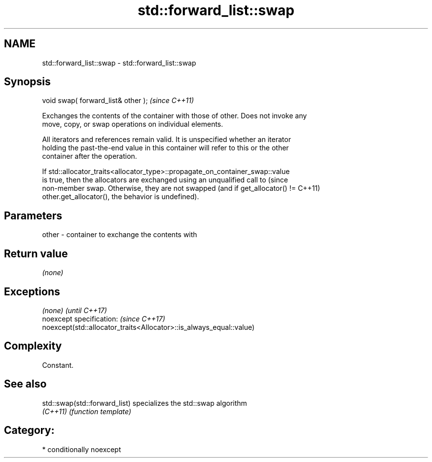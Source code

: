 .TH std::forward_list::swap 3 "2017.04.02" "http://cppreference.com" "C++ Standard Libary"
.SH NAME
std::forward_list::swap \- std::forward_list::swap

.SH Synopsis
   void swap( forward_list& other );  \fI(since C++11)\fP

   Exchanges the contents of the container with those of other. Does not invoke any
   move, copy, or swap operations on individual elements.

   All iterators and references remain valid. It is unspecified whether an iterator
   holding the past-the-end value in this container will refer to this or the other
   container after the operation.

   If std::allocator_traits<allocator_type>::propagate_on_container_swap::value
   is true, then the allocators are exchanged using an unqualified call to       (since
   non-member swap. Otherwise, they are not swapped (and if get_allocator() !=   C++11)
   other.get_allocator(), the behavior is undefined).

.SH Parameters

   other - container to exchange the contents with

.SH Return value

   \fI(none)\fP

.SH Exceptions

   \fI(none)\fP                                                             \fI(until C++17)\fP
   noexcept specification:                                            \fI(since C++17)\fP
   noexcept(std::allocator_traits<Allocator>::is_always_equal::value)

.SH Complexity

   Constant.

.SH See also

   std::swap(std::forward_list) specializes the std::swap algorithm
   \fI(C++11)\fP                      \fI(function template)\fP 

.SH Category:

     * conditionally noexcept
